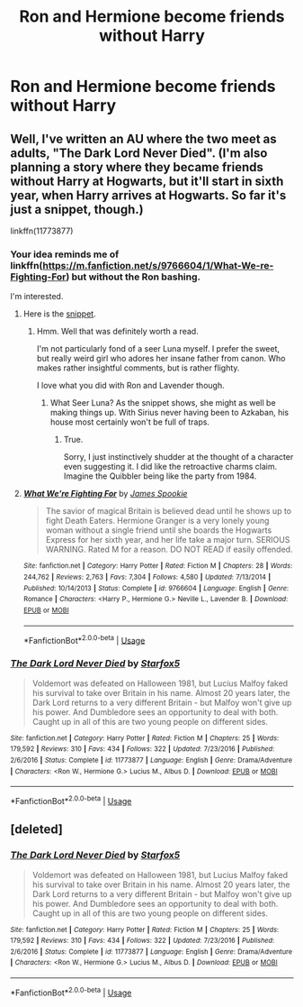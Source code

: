 #+TITLE: Ron and Hermione become friends without Harry

* Ron and Hermione become friends without Harry
:PROPERTIES:
:Author: Bleepbloopbotz2
:Score: 2
:DateUnix: 1569176432.0
:DateShort: 2019-Sep-22
:FlairText: Prompt/Request 
:END:

** Well, I've written an AU where the two meet as adults, "The Dark Lord Never Died". (I'm also planning a story where they became friends without Harry at Hogwarts, but it'll start in sixth year, when Harry arrives at Hogwarts. So far it's just a snippet, though.)

linkffn(11773877)
:PROPERTIES:
:Author: Starfox5
:Score: 3
:DateUnix: 1569179478.0
:DateShort: 2019-Sep-22
:END:

*** Your idea reminds me of linkffn([[https://m.fanfiction.net/s/9766604/1/What-We-re-Fighting-For]]) but without the Ron bashing.

I'm interested.
:PROPERTIES:
:Score: 1
:DateUnix: 1569195467.0
:DateShort: 2019-Sep-23
:END:

**** Here is the [[https://www.reddit.com/r/HPfanfiction/comments/6uh7jb/miscthe_return_of_the_boywholived/][snippet]].
:PROPERTIES:
:Author: Starfox5
:Score: 2
:DateUnix: 1569217363.0
:DateShort: 2019-Sep-23
:END:

***** Hmm. Well that was definitely worth a read.

I'm not particularly fond of a seer Luna myself. I prefer the sweet, but really weird girl who adores her insane father from canon. Who makes rather insightful comments, but is rather flighty.

I love what you did with Ron and Lavender though.
:PROPERTIES:
:Score: 0
:DateUnix: 1569218669.0
:DateShort: 2019-Sep-23
:END:

****** What Seer Luna? As the snippet shows, she might as well be making things up. With Sirius never having been to Azkaban, his house most certainly won't be full of traps.
:PROPERTIES:
:Author: Starfox5
:Score: 2
:DateUnix: 1569219669.0
:DateShort: 2019-Sep-23
:END:

******* True.

Sorry, I just instinctively shudder at the thought of a character even suggesting it. I did like the retroactive charms claim. Imagine the Quibbler being like the party from 1984.
:PROPERTIES:
:Score: 1
:DateUnix: 1569221167.0
:DateShort: 2019-Sep-23
:END:


**** [[https://www.fanfiction.net/s/9766604/1/][*/What We're Fighting For/*]] by [[https://www.fanfiction.net/u/649126/James-Spookie][/James Spookie/]]

#+begin_quote
  The savior of magical Britain is believed dead until he shows up to fight Death Eaters. Hermione Granger is a very lonely young woman without a single friend until she boards the Hogwarts Express for her sixth year, and her life take a major turn. SERIOUS WARNING. Rated M for a reason. DO NOT READ if easily offended.
#+end_quote

^{/Site/:} ^{fanfiction.net} ^{*|*} ^{/Category/:} ^{Harry} ^{Potter} ^{*|*} ^{/Rated/:} ^{Fiction} ^{M} ^{*|*} ^{/Chapters/:} ^{28} ^{*|*} ^{/Words/:} ^{244,762} ^{*|*} ^{/Reviews/:} ^{2,763} ^{*|*} ^{/Favs/:} ^{7,304} ^{*|*} ^{/Follows/:} ^{4,580} ^{*|*} ^{/Updated/:} ^{7/13/2014} ^{*|*} ^{/Published/:} ^{10/14/2013} ^{*|*} ^{/Status/:} ^{Complete} ^{*|*} ^{/id/:} ^{9766604} ^{*|*} ^{/Language/:} ^{English} ^{*|*} ^{/Genre/:} ^{Romance} ^{*|*} ^{/Characters/:} ^{<Harry} ^{P.,} ^{Hermione} ^{G.>} ^{Neville} ^{L.,} ^{Lavender} ^{B.} ^{*|*} ^{/Download/:} ^{[[http://www.ff2ebook.com/old/ffn-bot/index.php?id=9766604&source=ff&filetype=epub][EPUB]]} ^{or} ^{[[http://www.ff2ebook.com/old/ffn-bot/index.php?id=9766604&source=ff&filetype=mobi][MOBI]]}

--------------

*FanfictionBot*^{2.0.0-beta} | [[https://github.com/tusing/reddit-ffn-bot/wiki/Usage][Usage]]
:PROPERTIES:
:Author: FanfictionBot
:Score: 1
:DateUnix: 1569195485.0
:DateShort: 2019-Sep-23
:END:


*** [[https://www.fanfiction.net/s/11773877/1/][*/The Dark Lord Never Died/*]] by [[https://www.fanfiction.net/u/2548648/Starfox5][/Starfox5/]]

#+begin_quote
  Voldemort was defeated on Halloween 1981, but Lucius Malfoy faked his survival to take over Britain in his name. Almost 20 years later, the Dark Lord returns to a very different Britain - but Malfoy won't give up his power. And Dumbledore sees an opportunity to deal with both. Caught up in all of this are two young people on different sides.
#+end_quote

^{/Site/:} ^{fanfiction.net} ^{*|*} ^{/Category/:} ^{Harry} ^{Potter} ^{*|*} ^{/Rated/:} ^{Fiction} ^{M} ^{*|*} ^{/Chapters/:} ^{25} ^{*|*} ^{/Words/:} ^{179,592} ^{*|*} ^{/Reviews/:} ^{310} ^{*|*} ^{/Favs/:} ^{434} ^{*|*} ^{/Follows/:} ^{322} ^{*|*} ^{/Updated/:} ^{7/23/2016} ^{*|*} ^{/Published/:} ^{2/6/2016} ^{*|*} ^{/Status/:} ^{Complete} ^{*|*} ^{/id/:} ^{11773877} ^{*|*} ^{/Language/:} ^{English} ^{*|*} ^{/Genre/:} ^{Drama/Adventure} ^{*|*} ^{/Characters/:} ^{<Ron} ^{W.,} ^{Hermione} ^{G.>} ^{Lucius} ^{M.,} ^{Albus} ^{D.} ^{*|*} ^{/Download/:} ^{[[http://www.ff2ebook.com/old/ffn-bot/index.php?id=11773877&source=ff&filetype=epub][EPUB]]} ^{or} ^{[[http://www.ff2ebook.com/old/ffn-bot/index.php?id=11773877&source=ff&filetype=mobi][MOBI]]}

--------------

*FanfictionBot*^{2.0.0-beta} | [[https://github.com/tusing/reddit-ffn-bot/wiki/Usage][Usage]]
:PROPERTIES:
:Author: FanfictionBot
:Score: 0
:DateUnix: 1569179487.0
:DateShort: 2019-Sep-22
:END:


** [deleted]
:PROPERTIES:
:Score: 1
:DateUnix: 1569179423.0
:DateShort: 2019-Sep-22
:END:

*** [[https://www.fanfiction.net/s/11773877/1/][*/The Dark Lord Never Died/*]] by [[https://www.fanfiction.net/u/2548648/Starfox5][/Starfox5/]]

#+begin_quote
  Voldemort was defeated on Halloween 1981, but Lucius Malfoy faked his survival to take over Britain in his name. Almost 20 years later, the Dark Lord returns to a very different Britain - but Malfoy won't give up his power. And Dumbledore sees an opportunity to deal with both. Caught up in all of this are two young people on different sides.
#+end_quote

^{/Site/:} ^{fanfiction.net} ^{*|*} ^{/Category/:} ^{Harry} ^{Potter} ^{*|*} ^{/Rated/:} ^{Fiction} ^{M} ^{*|*} ^{/Chapters/:} ^{25} ^{*|*} ^{/Words/:} ^{179,592} ^{*|*} ^{/Reviews/:} ^{310} ^{*|*} ^{/Favs/:} ^{434} ^{*|*} ^{/Follows/:} ^{322} ^{*|*} ^{/Updated/:} ^{7/23/2016} ^{*|*} ^{/Published/:} ^{2/6/2016} ^{*|*} ^{/Status/:} ^{Complete} ^{*|*} ^{/id/:} ^{11773877} ^{*|*} ^{/Language/:} ^{English} ^{*|*} ^{/Genre/:} ^{Drama/Adventure} ^{*|*} ^{/Characters/:} ^{<Ron} ^{W.,} ^{Hermione} ^{G.>} ^{Lucius} ^{M.,} ^{Albus} ^{D.} ^{*|*} ^{/Download/:} ^{[[http://www.ff2ebook.com/old/ffn-bot/index.php?id=11773877&source=ff&filetype=epub][EPUB]]} ^{or} ^{[[http://www.ff2ebook.com/old/ffn-bot/index.php?id=11773877&source=ff&filetype=mobi][MOBI]]}

--------------

*FanfictionBot*^{2.0.0-beta} | [[https://github.com/tusing/reddit-ffn-bot/wiki/Usage][Usage]]
:PROPERTIES:
:Author: FanfictionBot
:Score: 0
:DateUnix: 1569179440.0
:DateShort: 2019-Sep-22
:END:
